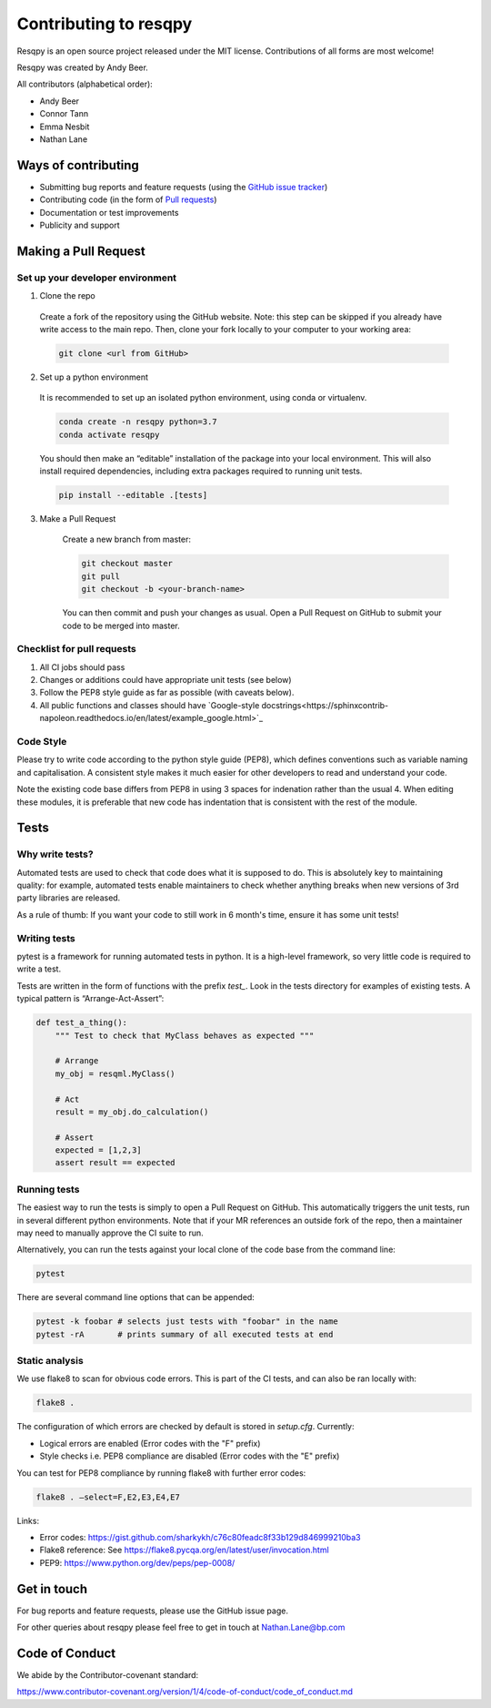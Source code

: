 Contributing to resqpy
======================

Resqpy is an open source project released under the MIT license. Contributions
of all forms are most welcome!

Resqpy was created by Andy Beer.

All contributors (alphabetical order):

* Andy Beer
* Connor Tann
* Emma Nesbit
* Nathan Lane

Ways of contributing
--------------------

* Submitting bug reports and feature requests (using the `GitHub issue tracker <https://github.com/bp/resqpy/issues>`_)
* Contributing code (in the form of `Pull requests <https://github.com/bp/resqpy/pulls>`_)
* Documentation or test improvements
* Publicity and support

Making a Pull Request
---------------------

Set up your developer environment
^^^^^^^^^^^^^^^^^^^^^^^^^^^^^^^^^

1.	Clone the repo

    Create a fork of the repository using the GitHub website. Note: this step can be
    skipped if you already have write access to the main repo. Then, clone your fork
    locally to your computer to your working area:

    .. code:: bash

        git clone <url from GitHub>

2.	Set up a python environment

    It is recommended to set up an isolated python environment, using conda or virtualenv. 

    .. code:: bash

        conda create -n resqpy python=3.7
        conda activate resqpy
        
    You should then make an “editable” installation of the package into your local environment. This will
    also install required dependencies, including extra packages required to running
    unit tests.

    .. code:: bash

        pip install --editable .[tests]
    
3. Make a Pull Request

    Create a new branch from master:

    .. code:: bash

        git checkout master
        git pull
        git checkout -b <your-branch-name>

    You can then commit and push your changes as usual. Open a Pull Request on
    GitHub to submit your code to be merged into master.

Checklist for pull requests
^^^^^^^^^^^^^^^^^^^^^^^^^^^

1. All CI jobs should pass
2. Changes or additions could have appropriate unit tests (see below)
3. Follow the PEP8 style guide as far as possible (with caveats below).
4. All public functions and classes should have
   `Google-style docstrings<https://sphinxcontrib-napoleon.readthedocs.io/en/latest/example_google.html>`_ 

Code Style
^^^^^^^^^^

Please try to write code according to the python style guide (PEP8), which
defines conventions such as variable naming and capitalisation. A consistent
style makes it much easier for other developers to read and understand your
code.

Note the existing code base differs from PEP8 in using 3 spaces for indenation
rather than the usual 4. When editing these modules, it is preferable that new
code has indentation that is consistent with the rest of the module. 

Tests
-----

Why write tests?
^^^^^^^^^^^^^^^^

Automated tests are used to check that code does what it is supposed to do. This
is absolutely key to maintaining quality: for example, automated tests enable
maintainers to check whether anything breaks when new versions of 3rd party
libraries are released.

As a rule of thumb: If you want your code to still work in 6 month's time,
ensure it has some unit tests!

Writing tests
^^^^^^^^^^^^^

pytest is a framework for running automated tests in python. It is a high-level
framework, so very little code is required to write a test.

Tests are written in the form of functions with the prefix `test_`. Look in the
tests directory for examples of existing tests.  A typical pattern is
“Arrange-Act-Assert”:

.. code:: python

    def test_a_thing():
        """ Test to check that MyClass behaves as expected """

        # Arrange
        my_obj = resqml.MyClass()

        # Act
        result = my_obj.do_calculation()

        # Assert
        expected = [1,2,3]
        assert result == expected

Running tests
^^^^^^^^^^^^^

The easiest way to run the tests is simply to open a Pull Request on GitHub.
This automatically triggers the unit tests, run in several different python
environments. Note that if your MR references an outside fork of the repo, then
a maintainer may need to manually approve the CI suite to run.

Alternatively, you can run the tests against your local clone of the code base
from the command line:

.. code:: bash

    pytest

There are several command line options that can be appended:

.. code:: bash

    pytest -k foobar # selects just tests with "foobar" in the name
    pytest -rA       # prints summary of all executed tests at end

Static analysis
^^^^^^^^^^^^^^^

We use flake8 to scan for obvious code errors. This is part of the CI tests, and
can also be ran locally with:

.. code:: bash

    flake8 .

The configuration of which errors are checked by default is stored in `setup.cfg`.
Currently:

* Logical errors are enabled (Error codes with the "F" prefix)
* Style checks i.e. PEP8 compliance are disabled (Error codes with the "E" prefix)

You can test for PEP8 compliance by running flake8 with further error codes:

.. code:: bash

    flake8 . –select=F,E2,E3,E4,E7

Links:

-	Error codes: https://gist.github.com/sharkykh/c76c80feadc8f33b129d846999210ba3
-	Flake8 reference: See https://flake8.pycqa.org/en/latest/user/invocation.html
-	PEP9: https://www.python.org/dev/peps/pep-0008/ 

Get in touch
------------

For bug reports and feature requests, please use the GitHub issue page.

For other queries about resqpy please feel free to get in touch at Nathan.Lane@bp.com

Code of Conduct
---------------

We abide by the Contributor-covenant standard:

https://www.contributor-covenant.org/version/1/4/code-of-conduct/code_of_conduct.md




